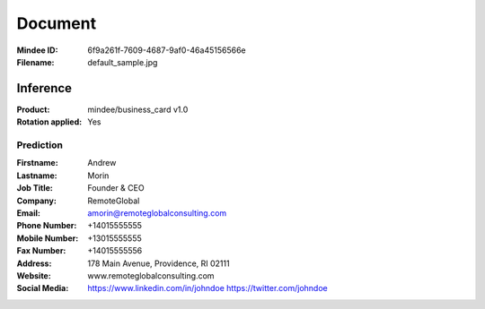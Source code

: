 ########
Document
########
:Mindee ID: 6f9a261f-7609-4687-9af0-46a45156566e
:Filename: default_sample.jpg

Inference
#########
:Product: mindee/business_card v1.0
:Rotation applied: Yes

Prediction
==========
:Firstname: Andrew
:Lastname: Morin
:Job Title: Founder & CEO
:Company: RemoteGlobal
:Email: amorin@remoteglobalconsulting.com
:Phone Number: +14015555555
:Mobile Number: +13015555555
:Fax Number: +14015555556
:Address: 178 Main Avenue, Providence, RI 02111
:Website: www.remoteglobalconsulting.com
:Social Media: https://www.linkedin.com/in/johndoe
               https://twitter.com/johndoe

